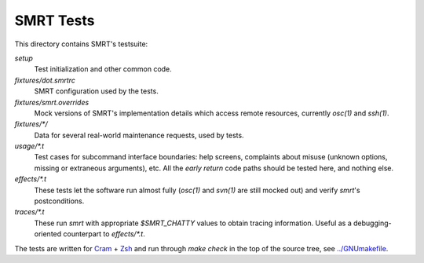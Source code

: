.. vim: ft=rst sw=2 sts=2 et tw=72

#######################################################################
                              SMRT Tests
#######################################################################

This directory contains SMRT's testsuite:

`setup`
  Test initialization and other common code.
`fixtures/dot.smrtrc`
  SMRT configuration used by the tests.
`fixtures/smrt.overrides`
  Mock versions of SMRT's implementation details which access remote
  resources, currently `osc(1)` and `ssh(1)`.
`fixtures/*/`
  Data for several real-world maintenance requests, used by tests.
`usage/*.t`
  Test cases for subcommand interface boundaries: help screens,
  complaints about misuse (unknown options, missing or extraneous
  arguments), etc.  All the *early return* code paths should be
  tested here, and nothing else.
`effects/*.t`
  These tests let the software run almost fully (`osc(1)` and `svn(1)`
  are still mocked out) and verify `smrt`'s postconditions.
`traces/*.t`
  These run `smrt` with appropriate `$SMRT_CHATTY` values to obtain
  tracing information.  Useful as a debugging-oriented counterpart
  to `effects/*.t`.

The tests are written for Cram_ + Zsh_ and run through `make check`
in the top of the source tree, see `../GNUmakefile`_.

.. _Cram: https://bitheap.org/cram/
.. _Zsh: http://www.zsh.org/
.. _../GNUmakefile: ../GNUmakefile
